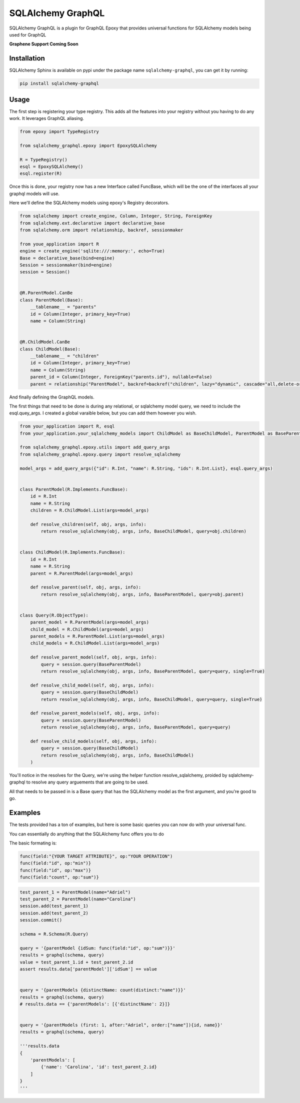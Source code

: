 SQLAlchemy GraphQL 
=================


SQLAlchemy GraphQL is a plugin for GraphQL Epoxy that provides universal functions for
SQLAlchemy models being used for GraphQL

**Graphene Support Coming Soon**

Installation
------------

SQLAlchemy Sphinx is available on pypi under the package name
``sqlalchemy-graphql``, you can get it by running:

.. code:: sh

    pip install sqlalchemy-graphql


Usage
-----

The first step is registering your type registry. This adds all the features into your
registry without you having to do any work. It leverages GraphQL aliasing. 

.. code:: python

    from epoxy import TypeRegistry

    from sqlalchemy_graphql.epoxy import EpoxySQLAlchemy

    R = TypeRegistry()
    esql = EpoxySQLAlchemy()
    esql.register(R)


Once this is done, your registry now has a new Interface called FuncBase, which will be the one of the 
interfaces all your graphql models will use.

Here we'll define the SQLAlchemy models using epoxy's Registry decorators.

.. code:: python

    from sqlalchemy import create_engine, Column, Integer, String, ForeignKey
    from sqlalchemy.ext.declarative import declarative_base
    from sqlalchemy.orm import relationship, backref, sessionmaker

    from youe_application import R
    engine = create_engine('sqlite:///:memory:', echo=True)
    Base = declarative_base(bind=engine)
    Session = sessionmaker(bind=engine)
    session = Session()


    @R.ParentModel.CanBe
    class ParentModel(Base):
        __tablename__ = "parents"
        id = Column(Integer, primary_key=True)
        name = Column(String)


    @R.ChildModel.CanBe
    class ChildModel(Base):
        __tablename__ = "children"
        id = Column(Integer, primary_key=True)
        name = Column(String)
        parent_id = Column(Integer, ForeignKey("parents.id"), nullable=False)
        parent = relationship("ParentModel", backref=backref("children", lazy="dynamic", cascade="all,delete-orphan"))



And finally defining the GraphQL models. 

The first things that need to be done is during any relational, or sqlalchemy model query, we need to
include the esql.quey_args. I created a global varaible below, but you can add them however you wish.


.. code:: python

    from your_application import R, esql
    from your_application.your_sqlalchemy_models import ChildModel as BaseChildModel, ParentModel as BaseParentModel, session

    from sqlalchemy_graphql.epoxy.utils import add_query_args
    from sqlalchemy_graphql.epoxy.query import resolve_sqlalchemy

    model_args = add_query_args({"id": R.Int, "name": R.String, "ids": R.Int.List}, esql.query_args)


    class ParentModel(R.Implements.FuncBase):
        id = R.Int
        name = R.String
        children = R.ChildModel.List(args=model_args)

        def resolve_children(self, obj, args, info):
            return resolve_sqlalchemy(obj, args, info, BaseChildModel, query=obj.children)


    class ChildModel(R.Implements.FuncBase):
        id = R.Int
        name = R.String
        parent = R.ParentModel(args=model_args)

        def resolve_parent(self, obj, args, info):
            return resolve_sqlalchemy(obj, args, info, BaseParentModel, query=obj.parent)


    class Query(R.ObjectType):
        parent_model = R.ParentModel(args=model_args)
        child_model = R.ChildModel(args=model_args)
        parent_models = R.ParentModel.List(args=model_args)
        child_models = R.ChildModel.List(args=model_args)

        def resolve_parent_model(self, obj, args, info):
            query = session.query(BaseParentModel)
            return resolve_sqlalchemy(obj, args, info, BaseParentModel, query=query, single=True)

        def resolve_child_model(self, obj, args, info):
            query = session.query(BaseChildModel)
            return resolve_sqlalchemy(obj, args, info, BaseChildModel, query=query, single=True)

        def resolve_parent_models(self, obj, args, info):
            query = session.query(BaseParentModel)
            return resolve_sqlalchemy(obj, args, info, BaseParentModel, query=query)

        def resolve_child_models(self, obj, args, info):
            query = session.query(BaseChildModel)
            return resolve_sqlalchemy(obj, args, info, BaseChildModel)
        )

You'll notice in the resolves for the Query, we're using the helper function resolve_sqlalchemy, proided by sqlalchemy-graphql to resolve any query arguements that are going to be used. 

All that needs to be passed in is a Base query that has the SQLAlchemy model as the first argument,
and you're good to go. 


Examples
-----


The tests provided has a ton of examples, 
but here is some basic queries you can now do with your universal func. 


You can essentially do anything that the SQLAlchemy func offers you to do

The basic formating is:

.. code:: python

    func(field:"{YOUR TARGET ATTRIBUTE}", op:"YOUR OPERATION")
    func(field:"id", op:"min")}
    func(field:"id", op:"max")}
    func(field:"count", op:"sum")}

.. code:: python

    test_parent_1 = ParentModel(name="Adriel")
    test_parent_2 = ParentModel(name="Carolina")
    session.add(test_parent_1)
    session.add(test_parent_2)
    session.commit()

    schema = R.Schema(R.Query)

    query = '{parentModel {idSum: func(field:"id", op:"sum")}}'
    results = graphql(schema, query)
    value = test_parent_1.id + test_parent_2.id
    assert results.data['parentModel']['idSum'] == value


    query = '{parentModels {distinctName: count(distinct:"name")}}'
    results = graphql(schema, query)
    # results.data == {'parentModels': [{'distinctName': 2}]}


    query = '{parentModels (first: 1, after:"Adriel", order:["name"]){id, name}}'
    results = graphql(schema, query)

    '''results.data
    {
        'parentModels': [
            {'name': 'Carolina', 'id': test_parent_2.id}
        ]
    }
    '''